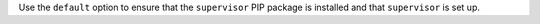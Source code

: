 .. The contents of this file are included in multiple topics.
.. This file should not be changed in a way that hinders its ability to appear in multiple documentation sets.

Use the ``default`` option to ensure that the ``supervisor`` PIP package is installed and that ``supervisor`` is set up.